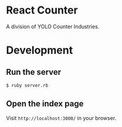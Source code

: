 * React Counter
A division of YOLO Counter Industries.
* Development
** Run the server
#+BEGIN_SRC sh
  $ ruby server.rb

#+END_SRC
** Open the index page
Visit =http://localhost:3000/= in your browser.

